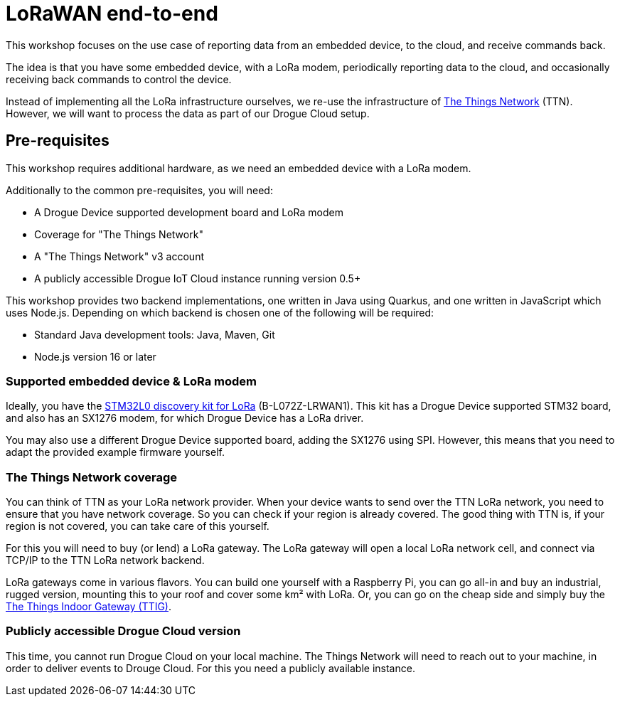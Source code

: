 = LoRaWAN end-to-end

This workshop focuses on the use case of reporting data from an embedded device, to the cloud, and receive commands
back.

The idea is that you have some embedded device, with a LoRa modem, periodically reporting data to the cloud, and
occasionally receiving back commands to control the device.

Instead of implementing all the LoRa infrastructure ourselves, we re-use the infrastructure of
https://www.thethingsnetwork.org/[The Things Network] (TTN). However, we will want to process the data as part of our
Drogue Cloud setup.

== Pre-requisites

This workshop requires additional hardware, as we need an embedded device with a LoRa modem.

Additionally to the common pre-requisites, you will need:

* A Drogue Device supported development board and LoRa modem
* Coverage for "The Things Network"
* A "The Things Network" v3 account
* A publicly accessible Drogue IoT Cloud instance running version 0.5+

This workshop provides two backend implementations, one written in Java using
Quarkus, and one written in JavaScript which uses Node.js. Depending on which
backend is chosen one of the following will be required:

* Standard Java development tools: Java, Maven, Git
* Node.js version 16 or later

=== Supported embedded device & LoRa modem

Ideally, you have the https://www.st.com/en/evaluation-tools/b-l072z-lrwan1.html[STM32L0 discovery kit for LoRa]
(B-L072Z-LRWAN1). This kit has a Drogue Device supported STM32 board, and also has an SX1276 modem, for which
Drogue Device has a LoRa driver.

You may also use a different Drogue Device supported board, adding the SX1276 using SPI. However, this means
that you need to adapt the provided example firmware yourself.

=== The Things Network coverage

You can think of TTN as your LoRa network provider. When your device wants to send over the TTN LoRa network, you
need to ensure that you have network coverage. So you can check if your region is already covered. The good thing with
TTN is, if your region is not covered, you can take care of this yourself.

For this you will need to buy (or lend) a LoRa gateway. The LoRa gateway will open a local LoRa network cell, and
connect via TCP/IP to the TTN LoRa network backend.

LoRa gateways come in various flavors. You can build one yourself with a Raspberry Pi, you can go all-in and buy an
industrial, rugged version, mounting this to your roof and cover some km² with LoRa. Or, you can go on the cheap side
and simply buy the
https://www.thethingsnetwork.org/docs/gateways/thethingsindoor/index.html[The Things Indoor Gateway (TTIG)].

=== Publicly accessible Drogue Cloud version

This time, you cannot run Drogue Cloud on your local machine. The Things Network will need to reach out to your machine,
in order to deliver events to Drouge Cloud. For this you need a publicly available instance.
